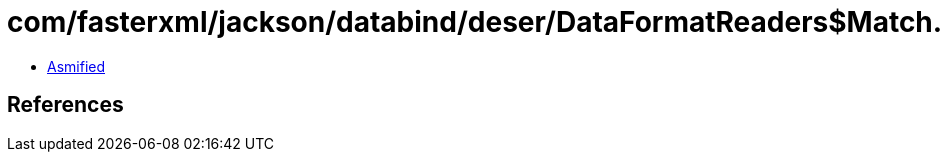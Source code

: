 = com/fasterxml/jackson/databind/deser/DataFormatReaders$Match.class

 - link:DataFormatReaders$Match-asmified.java[Asmified]

== References


